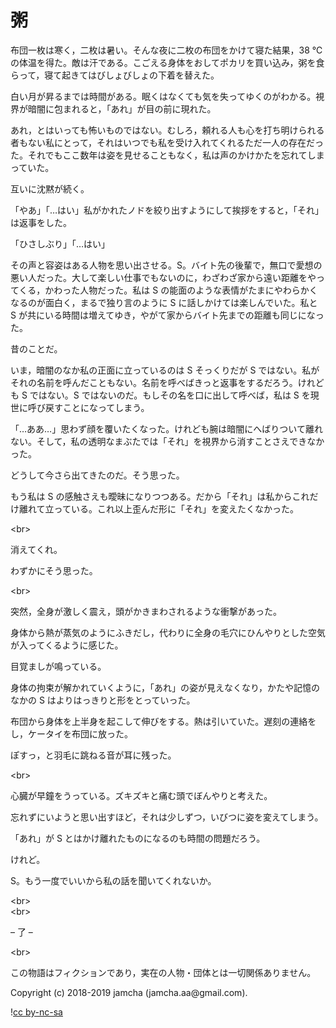 #+OPTIONS: toc:nil
#+OPTIONS: \n:t

* 粥

  布団一枚は寒く，二枚は暑い。そんな夜に二枚の布団をかけて寝た結果，38 ℃の体温を得た。敵は汗である。こごえる身体をおしてポカリを買い込み，粥を食らって，寝て起きてはびしょびしょの下着を替えた。

  白い月が昇るまでは時間がある。眠くはなくても気を失ってゆくのがわかる。視界が暗闇に包まれると，「あれ」が目の前に現れた。

  あれ，とはいっても怖いものではない。むしろ，頼れる人も心を打ち明けられる者もない私にとって，それはいつでも私を受け入れてくれるただ一人の存在だった。それでもここ数年は姿を見せることもなく，私は声のかけかたを忘れてしまっていた。

  互いに沈黙が続く。

  「やあ」「…はい」私がかれたノドを絞り出すようにして挨拶をすると，「それ」は返事をした。

  「ひさしぶり」「…はい」

  その声と容姿はある人物を思い出させる。S。バイト先の後輩で，無口で愛想の悪い人だった。大して楽しい仕事でもないのに，わざわざ家から遠い距離をやってくる，かわった人物だった。私は S の能面のような表情がたまにやわらかくなるのが面白く，まるで独り言のように S に話しかけては楽しんでいた。私と S が共にいる時間は増えてゆき，やがて家からバイト先までの距離も同じになった。

  昔のことだ。

  いま，暗闇のなか私の正面に立っているのは S そっくりだが S ではない。私がそれの名前を呼んだこともない。名前を呼べばきっと返事をするだろう。けれども S ではない。S ではないのだ。もしその名を口に出して呼べば，私は S を現世に呼び戻すことになってしまう。

  「…ああ…」思わず顔を覆いたくなった。けれども腕は暗闇にへばりついて離れない。そして，私の透明なまぶたでは「それ」を視界から消すことさえできなかった。

  どうして今さら出てきたのだ。そう思った。

  もう私は S の感触さえも曖昧になりつつある。だから「それ」は私からこれだけ離れて立っている。これ以上歪んだ形に「それ」を変えたくなかった。

  <br>

  消えてくれ。

  わずかにそう思った。

  <br>

  突然，全身が激しく震え，頭がかきまわされるような衝撃があった。

  身体から熱が蒸気のようにふきだし，代わりに全身の毛穴にひんやりとした空気が入ってくるように感じた。

  目覚ましが鳴っている。

  身体の拘束が解かれていくように，「あれ」の姿が見えなくなり，かたや記憶のなかの S はよりはっきりと形をとっていった。

  布団から身体を上半身を起こして伸びをする。熱は引いていた。遅刻の連絡をし，ケータイを布団に放った。

  ぽすっ，と羽毛に跳ねる音が耳に残った。

  <br>

  心臓が早鐘をうっている。ズキズキと痛む頭でぼんやりと考えた。

  忘れずにいようと思い出すほど，それは少しずつ，いびつに姿を変えてしまう。

  「あれ」が S とはかけ離れたものになるのも時間の問題だろう。

  けれど。

  S。もう一度でいいから私の話を聞いてくれないか。

  <br>
  <br>

  -- 了 --

  <br>

  この物語はフィクションであり，実在の人物・団体とは一切関係ありません。

  Copyright (c) 2018-2019 jamcha (jamcha.aa@gmail.com).

  ![[https://i.creativecommons.org/l/by-nc-sa/4.0/88x31.png][cc by-nc-sa]]
